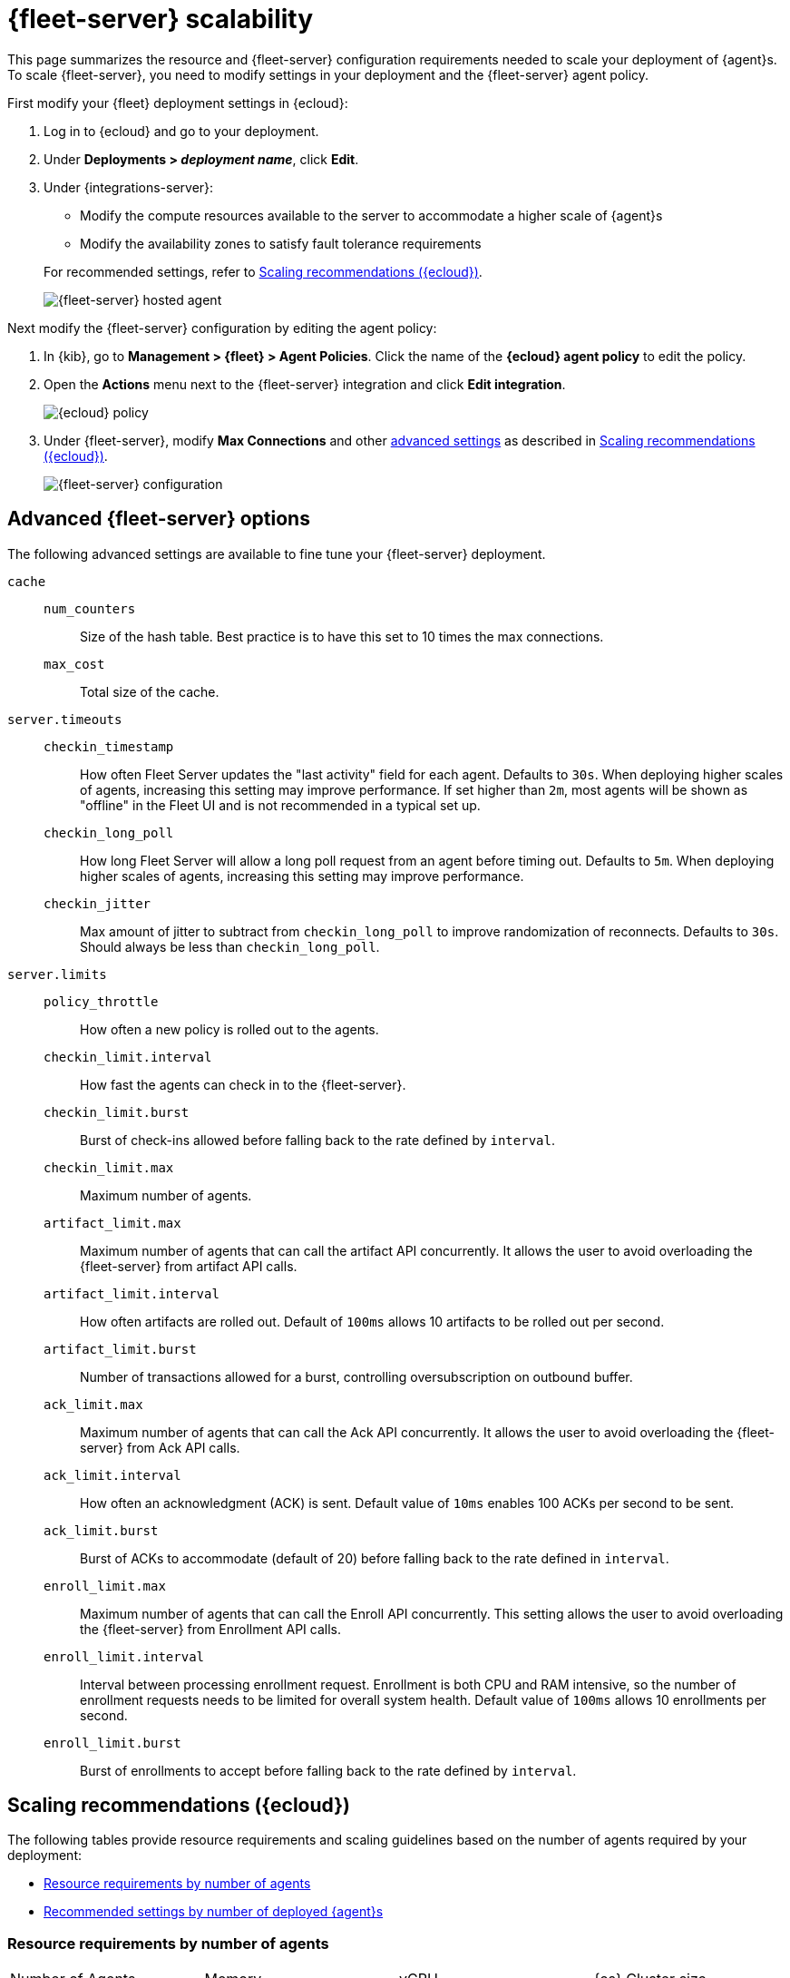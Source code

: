[[fleet-server-scalability]]
= {fleet-server} scalability

This page summarizes the resource and {fleet-server} configuration
requirements needed to scale your deployment of {agent}s. To scale
{fleet-server}, you need to modify settings in your deployment and the
{fleet-server} agent policy.

First modify your {fleet} deployment settings in {ecloud}:

. Log in to {ecloud} and go to your deployment.

. Under **Deployments > _deployment name_**, click **Edit**.

. Under {integrations-server}:
+
--
* Modify the compute resources available to the server to accommodate a higher
scale of {agent}s
* Modify the availability zones to satisfy fault tolerance requirements

For recommended settings, refer to <<scaling-recommendations>>.

[role="screenshot"]
image::images/fleet-server-hosted-container.png[{fleet-server} hosted agent]
--

Next modify the {fleet-server} configuration by editing the agent policy: 

. In {kib}, go to **Management > {fleet} > Agent Policies**. Click the name of
the **{ecloud} agent policy** to edit the policy.

. Open the **Actions** menu next to the {fleet-server} integration and click
**Edit integration**.
+
[role="screenshot"]
image::images/elastic-cloud-agent-policy.png[{ecloud} policy]

. Under {fleet-server}, modify **Max Connections** and other
<<fleet-server-configuration,advanced settings>> as described in
<<scaling-recommendations>>. 
+
[role="screenshot"]
image::images/fleet-server-configuration.png[{fleet-server} configuration]

[discrete]
[[fleet-server-configuration]]
== Advanced {fleet-server} options

The following advanced settings are available to fine tune your {fleet-server}
deployment.

`cache`::

`num_counters`:::
Size of the hash table. Best practice is to have this set to 10 times the max
connections.

`max_cost`:::
Total size of the cache.

`server.timeouts`::
`checkin_timestamp`:::
How often Fleet Server updates the "last activity" field for each agent. Defaults to `30s`. When deploying higher scales of agents, increasing this setting may improve performance. If set higher than `2m`, most agents will be shown as "offline" in the Fleet UI and is not recommended in a typical set up.

`checkin_long_poll`:::
How long Fleet Server will allow a long poll request from an agent before timing out. Defaults to `5m`. When deploying higher scales of agents, increasing this setting may improve performance.

`checkin_jitter`:::
Max amount of jitter to subtract from `checkin_long_poll` to improve randomization of reconnects. Defaults to `30s`. Should always be less than `checkin_long_poll`.

`server.limits`::
`policy_throttle`:::
How often a new policy is rolled out to the agents.

`checkin_limit.interval`:::
How fast the agents can check in to the {fleet-server}.

`checkin_limit.burst`:::
Burst of check-ins allowed before falling back to the rate defined by
`interval`.

`checkin_limit.max`:::
Maximum number of agents.

`artifact_limit.max`:::
Maximum number of agents that can call the artifact API concurrently. It allows
the user to avoid overloading the {fleet-server} from artifact API calls.

`artifact_limit.interval`:::
How often artifacts are rolled out. Default of `100ms` allows 10 artifacts to be
rolled out per second.

`artifact_limit.burst`:::
Number of transactions allowed for a burst, controlling oversubscription on
outbound buffer.

`ack_limit.max`:::
Maximum number of agents that can call the Ack API concurrently. It allows the
user to avoid overloading the {fleet-server} from Ack API calls.

`ack_limit.interval`:::
How often an acknowledgment (ACK) is sent. Default value of `10ms` enables 100
ACKs per second to be sent.

`ack_limit.burst`:::
Burst of ACKs to accommodate (default of 20) before falling back to the rate
defined in `interval`.

`enroll_limit.max`:::
Maximum number of agents that can call the Enroll API concurrently. This setting
allows the user to avoid overloading the {fleet-server} from Enrollment API
calls.

`enroll_limit.interval`:::
Interval between processing enrollment request. Enrollment is both CPU and RAM
intensive, so the number of enrollment requests needs to be limited for overall
system health. Default value of `100ms` allows 10 enrollments per second.

`enroll_limit.burst`:::
Burst of enrollments to accept before falling back to the rate defined by
`interval`.

[discrete]
[[scaling-recommendations]]
== Scaling recommendations ({ecloud})

The following tables provide resource requirements and scaling guidelines based
on the number of agents required by your deployment:

* <<resource-requirements-by-number-agents>>
* <<recommend-settings-scaling-agents>>

// TODO: Confirm that these recommendations are current. The values don't match
// the drop-down lists in the latest version of {ecloud}. 

[discrete]
[[resource-requirements-by-number-agents]]
=== Resource requirements by number of agents
|===
| Number of Agents | Memory       | vCPU           | {es} Cluster size
| 50               | 512 MB       | Up to 2.5 vCPU | 480 GB disk \| 16 GB RAM \| up to 5 vCPU
| 5,000            | 1 GB         | Up to 2.5 vCPU | 960 GB disk \| 32 GB RAM \| 5 vCPU
| 7,500            | 2 GB         | Up to 2.5 vCPU | 1.88 TB disk \| 64 GB RAM \| 9.8 vCPU
| 10,000           | 4 GB         | Up to 2.5 vCPU | 3.75 TB disk \| 128 GB RAM \| 19.8 vCPU
| 12,500           | 8 G          | Up to 2.5 vCPU | 7.5 TB disk \| 256 GB RAM \| 39.4 vCPU
| 30,000           | 16 GB        | 2.5 vCPU       | 7.5 TB disk \| 256 GB RAM \| 39.4 vCPU
| 50,000           | 32 GB        | 2.5 vCPU       | 11.25 TB disk \| 384 GB RAM \|59.2 vCPU
|===


[discrete]
[[recommend-settings-scaling-agents]]

=== Recommended settings by number of deployed {agent}s

TIP: You might need to scroll to the right to see all the table columns.

|===
|                      | **50**   | **5,000** | **7,500**  | **10,000** | **12,500**  | **30,000**   | **50,000**
| **Max Connections**  | 100      | 7,000     | 10,000     | 20,000     | 32,000      | 32,000       | 32,000
8+s| Cache settings
| `num_counters`       | 2000     | 20000     | 40000    | 80000        | 160000      | 160000       | 320000
| `max_cost`           | 2097152  | 20971520  | 50971520 | 104857600    | 209715200   | 209715200    | 209715200
8+s| Server limits
| `policy_throttle`    | 200 ms   | 50 ms     | 10 ms     | 5 ms        | 5 ms        | 2 ms         | 5 ms
8+| `checkin_limit:`
>| `interval`          | 50 ms    | 5 ms      | 2 ms      | 1 ms        | 500 us      | 500 us       | 500 us
>| `burst`             | 25       | 500       | 1000      | 2000        | 4000        | 4000         | 4000
>| `max`               | 100      | 5001      | 7501      | 10001       | 12501       | 15001        | 25001
8+|`artifact_limit:`
>| `interval`          | 100 ms   | 5 ms      | 2 ms      | 1 ms        | 500 us      | 500 us       | 500 us
>| `burst`             | 10       | 500       | 1000      | 2000        | 4000        | 4000         | 4000
>| `max`               | 10       | 1000      | 2000      | 4000        | 8000        | 8000         | 8000
8+| `ack_limit:`
>| `interval`          | 10 ms    | 4 ms      | 2 ms      | 1 ms        | 500 us      | 500 us       | 500 us
>| `burst`             | 20       | 500       | 1000      | 2000        | 4000        | 4000         | 4000
>| `max`               | 20       | 1000      | 2000      | 4000        | 8000        | 8000         | 8000
8+| `enroll_limit:`
>| `interval`          | 100 ms   | 20 ms     | 10 ms     | 10 ms       | 10 ms       | 10 ms        | 10 ms
>| `burst`             | 5        | 50        | 100       | 100         | 100         | 100          | 100
>| `max`               | 10       | 100       | 200       | 200         | 200         | 200          | 200
8+s| Server runtime settings
| `gc_percent`         | 20       | 20        | 20        | 20          | 20          | 20           | 20
|===
